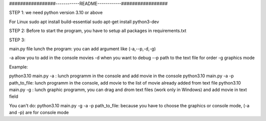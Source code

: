 #################------------README------------#################


STEP 1:
we need python version 3.10 or above

For Linux
sudo apt install build-essential
sudo apt-get install python3-dev

STEP 2:
Before to start the program, you have to setup all packages in requirements.txt

STEP 3:

main.py file lunch the program:
you can add argument like (-a,--p,-d,-g)

-a allow you to add in the console movies
-d when you want to debug
--p path to the text file for order
-g graphics mode

Example:

python3.10 main.py -a : lunch programm in the console and add movie in the console
python3.10 main.py -a -p path_to_file: lunch programm in the console, add movie to the list of movie already added from text file
python3.10 main.py -g : lunch graphic programm, you can drag and drom text files  (work only in Windows) and add movie in text field

You can't do:
python3.10 main.py -g -a -p path_to_file: because you have to choose the graphics or console mode, (-a and -p) are for console mode
